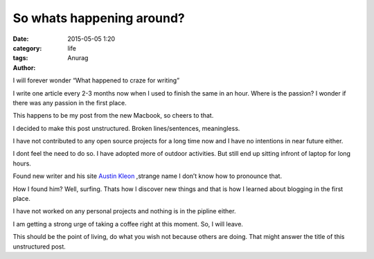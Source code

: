 So whats happening around?
---------------------------
:date: 2015-05-05 1:20
:category: life
:tags:
:author: Anurag


I will forever wonder “What happened to craze for writing” 

I write one article every 2-3 months now when I used to finish the same in an hour. Where is the passion? I wonder if there was any passion in the first place.

This happens to be my post from the new Macbook, so cheers to that.

I decided to make this post unstructured. Broken lines/sentences, meaningless. 

I have not contributed to any open source projects for a long time now and I have no intentions in near future either. 

I dont feel the need to do so. I have adopted more of outdoor activities. But still end up sitting infront of laptop for long hours.

Found new writer and his site `Austin Kleon <http://austinkleon.com/>`_ ,strange name I don’t know how to pronounce that.

How I found him? Well, surfing. Thats how I discover new things and that is how I learned about blogging in the first place. 

I have not worked on any personal projects and nothing is in the pipline either.

I am getting a strong urge of taking a coffee right at this moment. So, I will leave.

This should be the point of living, do what you wish not because others are doing. That might answer the title of this unstructured post. 
